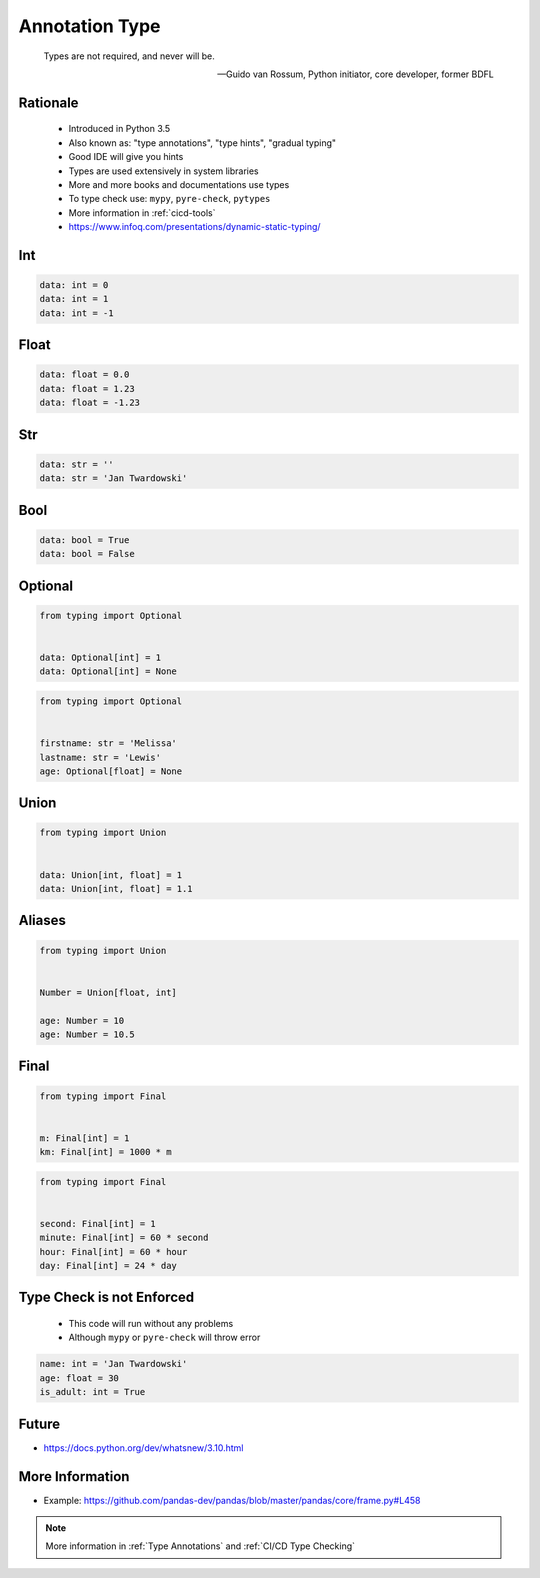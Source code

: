 .. _Advanced Annotation Type:

***************
Annotation Type
***************


.. epigraph::

    Types are not required, and never will be.

    -- Guido van Rossum, Python initiator, core developer, former BDFL


Rationale
=========
.. highlights::
    * Introduced in Python 3.5
    * Also known as: "type annotations", "type hints", "gradual typing"
    * Good IDE will give you hints
    * Types are used extensively in system libraries
    * More and more books and documentations use types
    * To type check use: ``mypy``, ``pyre-check``, ``pytypes``
    * More information in :ref:`cicd-tools`
    * https://www.infoq.com/presentations/dynamic-static-typing/

.. versionadded:: 3.5
    :pep:`484` -- Type Hints

.. versionadded:: 3.6
    :pep:`526` -- Syntax for Variable Annotations

.. versionadded:: 3.8
    :pep:`544` -- Protocols: Structural subtyping (static duck typing)


Int
===
.. code-block:: python

    data: int = 0
    data: int = 1
    data: int = -1


Float
=====
.. code-block:: python

    data: float = 0.0
    data: float = 1.23
    data: float = -1.23


Str
===
.. code-block:: python

    data: str = ''
    data: str = 'Jan Twardowski'


Bool
====
.. code-block:: python

    data: bool = True
    data: bool = False


Optional
========
.. code-block:: python

    from typing import Optional


    data: Optional[int] = 1
    data: Optional[int] = None

.. code-block:: python

    from typing import Optional


    firstname: str = 'Melissa'
    lastname: str = 'Lewis'
    age: Optional[float] = None


Union
=====
.. code-block:: python

    from typing import Union


    data: Union[int, float] = 1
    data: Union[int, float] = 1.1


Aliases
=======
.. code-block:: python

    from typing import Union


    Number = Union[float, int]

    age: Number = 10
    age: Number = 10.5


Final
=====
.. versionadded:: Python 3.8
    :pep:`591` -- Adding a final qualifier to typing

.. code-block:: python

    from typing import Final


    m: Final[int] = 1
    km: Final[int] = 1000 * m

.. code-block:: python

    from typing import Final


    second: Final[int] = 1
    minute: Final[int] = 60 * second
    hour: Final[int] = 60 * hour
    day: Final[int] = 24 * day


Type Check is not Enforced
==========================
.. highlights::
    * This code will run without any problems
    * Although ``mypy`` or ``pyre-check`` will throw error

.. code-block:: python

    name: int = 'Jan Twardowski'
    age: float = 30
    is_adult: int = True


Future
======
* https://docs.python.org/dev/whatsnew/3.10.html

.. versionadded:: Python 3.10
    :pep:`604` -- Allow writing union types as X | Y

.. versionadded:: Python 3.10
    :pep:`645` -- Allow writing optional types as x?

.. code-block:: python
    :caption: Union and Optional before Python 3.10

    from typing import Union, Optional


    age: Union[int, float] = 1337
    age: Optional[int] = 1337

.. code-block:: python
    :force:

    age: int|float = 1337
    age: int|None = 1337
    age: int? = 1337

.. code-block:: python
    :caption: Result of this expression would then be valid in isinstance() and issubclass()
    :force:

    isinstance(1337, int|float)
    isinstance(1337, int|None)
    isinstance(1337, int?)


More Information
================
* Example: https://github.com/pandas-dev/pandas/blob/master/pandas/core/frame.py#L458

.. note:: More information in :ref:`Type Annotations` and :ref:`CI/CD Type Checking`
